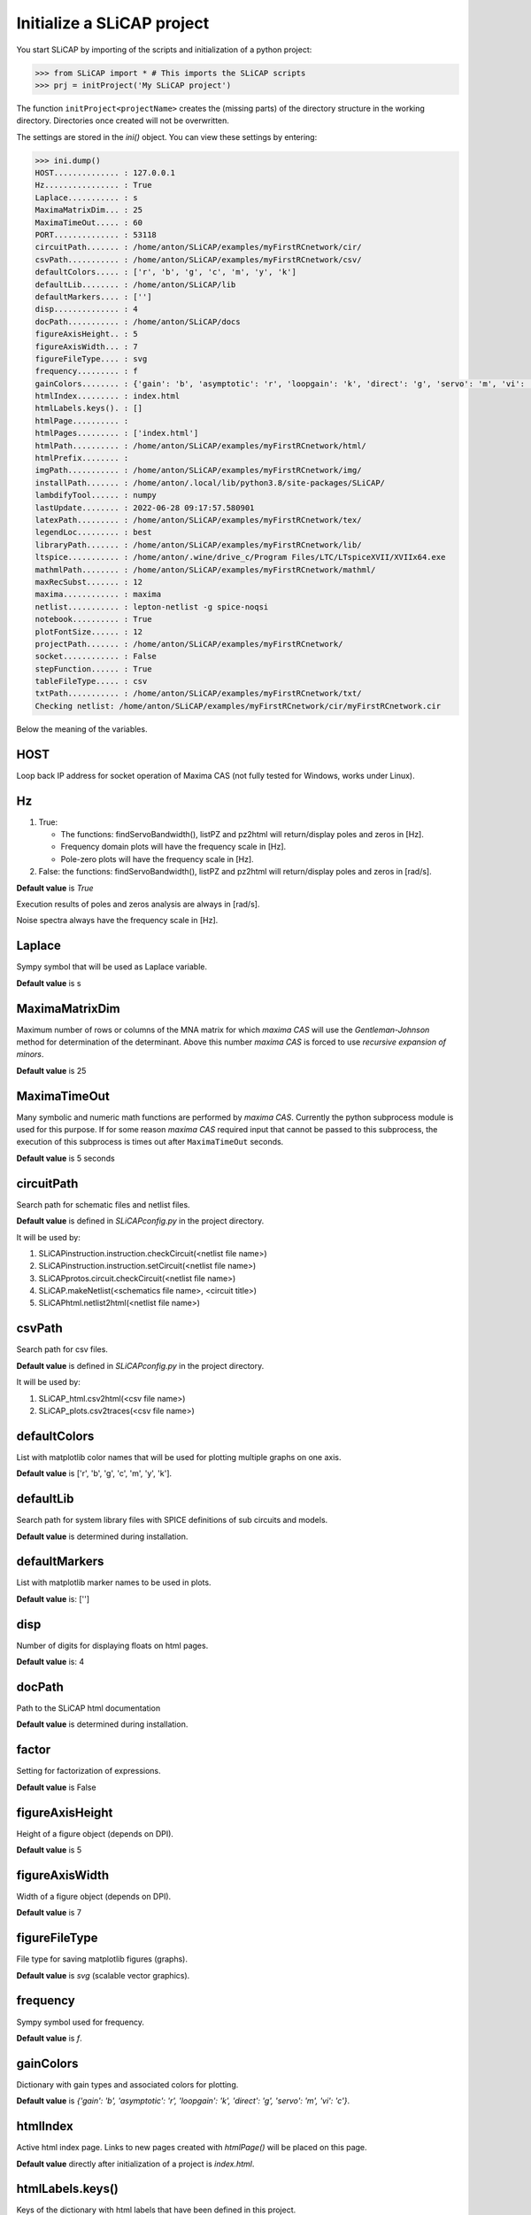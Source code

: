===========================
Initialize a SLiCAP project
===========================

You start SLiCAP by importing of the scripts and initialization of a python project:

.. code-block:: python

    >>> from SLiCAP import * # This imports the SLiCAP scripts
    >>> prj = initProject('My SLiCAP project')

The function ``initProject<projectName>`` creates the (missing parts) of the directory structure in the working directory. Directories once created will not be overwritten. 

The settings are stored in the `ini()` object. You can view these settings by entering:

.. code-block :: python

    >>> ini.dump()
    HOST.............. : 127.0.0.1
    Hz................ : True
    Laplace........... : s
    MaximaMatrixDim... : 25
    MaximaTimeOut..... : 60
    PORT.............. : 53118
    circuitPath....... : /home/anton/SLiCAP/examples/myFirstRCnetwork/cir/
    csvPath........... : /home/anton/SLiCAP/examples/myFirstRCnetwork/csv/
    defaultColors..... : ['r', 'b', 'g', 'c', 'm', 'y', 'k']
    defaultLib........ : /home/anton/SLiCAP/lib
    defaultMarkers.... : ['']
    disp.............. : 4
    docPath........... : /home/anton/SLiCAP/docs
    figureAxisHeight.. : 5
    figureAxisWidth... : 7
    figureFileType.... : svg
    frequency......... : f
    gainColors........ : {'gain': 'b', 'asymptotic': 'r', 'loopgain': 'k', 'direct': 'g', 'servo': 'm', 'vi': 'c'}
    htmlIndex......... : index.html
    htmlLabels.keys(). : []
    htmlPage.......... : 
    htmlPages......... : ['index.html']
    htmlPath.......... : /home/anton/SLiCAP/examples/myFirstRCnetwork/html/
    htmlPrefix........ : 
    imgPath........... : /home/anton/SLiCAP/examples/myFirstRCnetwork/img/
    installPath....... : /home/anton/.local/lib/python3.8/site-packages/SLiCAP/
    lambdifyTool...... : numpy
    lastUpdate........ : 2022-06-28 09:17:57.580901
    latexPath......... : /home/anton/SLiCAP/examples/myFirstRCnetwork/tex/
    legendLoc......... : best
    libraryPath....... : /home/anton/SLiCAP/examples/myFirstRCnetwork/lib/
    ltspice........... : /home/anton/.wine/drive_c/Program Files/LTC/LTspiceXVII/XVIIx64.exe
    mathmlPath........ : /home/anton/SLiCAP/examples/myFirstRCnetwork/mathml/
    maxRecSubst....... : 12
    maxima............ : maxima
    netlist........... : lepton-netlist -g spice-noqsi
    notebook.......... : True
    plotFontSize...... : 12
    projectPath....... : /home/anton/SLiCAP/examples/myFirstRCnetwork/
    socket............ : False
    stepFunction...... : True
    tableFileType..... : csv
    txtPath........... : /home/anton/SLiCAP/examples/myFirstRCnetwork/txt/
    Checking netlist: /home/anton/SLiCAP/examples/myFirstRCnetwork/cir/myFirstRCnetwork.cir

Below the meaning of the variables.

HOST
----

Loop back IP address for socket operation of Maxima CAS (not fully tested for Windows, works under Linux).

Hz
--

#. True:

   - The functions: findServoBandwidth(), listPZ and pz2html will return/display poles and zeros in [Hz]. 
   - Frequency domain plots will have the frequency scale in [Hz].
   - Pole-zero plots will have the frequency scale in [Hz].

#. False: the functions: findServoBandwidth(), listPZ and pz2html will return/display poles and zeros in [rad/s]. 

**Default value** is *True*

Execution results of poles and zeros analysis are always in [rad/s].

Noise spectra always have the frequency scale in [Hz].


Laplace
-------

Sympy symbol that will be used as Laplace variable.

**Default value** is s

MaximaMatrixDim
---------------

Maximum number of rows or columns of the MNA matrix for which *maxima CAS* will use the *Gentleman-Johnson* method for determination of the determinant. Above this number *maxima CAS* is forced to use *recursive expansion of minors*.

**Default value** is 25

MaximaTimeOut
-------------

Many symbolic and numeric math functions are performed by *maxima CAS*. Currently the python subprocess module is used for this purpose. If for some reason *maxima CAS* required input that cannot be passed to this subprocess, the execution of this subprocess is times out after ``MaximaTimeOut`` seconds. 

**Default value** is 5 seconds

circuitPath
-----------

Search path for schematic files and netlist files. 

**Default value** is defined in *SLiCAPconfig.py* in the project directory.

It will be used by:

#. SLiCAPinstruction.instruction.checkCircuit(<netlist file name>)
#. SLiCAPinstruction.instruction.setCircuit(<netlist file name>)
#. SLiCAPprotos.circuit.checkCircuit(<netlist file name>)
#. SLiCAP.makeNetlist(<schematics file name>, <circuit title>)
#. SLiCAPhtml.netlist2html(<netlist file name>)

csvPath
-------

Search path for csv files.

**Default value** is defined in *SLiCAPconfig.py* in the project directory.

It will be used by:

#. SLiCAP_html.csv2html(<csv file name>)
#. SLiCAP_plots.csv2traces(<csv file name>)

defaultColors
-------------

List with matplotlib color names that will be used for plotting multiple graphs on one axis.

**Default value** is ['r', 'b', 'g', 'c', 'm', 'y', 'k'].

defaultLib
----------

Search path for system library files with SPICE definitions of sub circuits and models.

**Default value** is determined during installation.

defaultMarkers
--------------

List with matplotlib marker names to be used in plots.

**Default value** is: ['']

disp
----

Number of digits for displaying floats on html pages.

**Default value** is: 4

docPath
-------

Path to the SLiCAP html documentation

**Default value** is determined during installation.

factor
------

Setting for factorization of expressions.

**Default value** is False

figureAxisHeight
----------------

Height of a figure object (depends on DPI).

**Default value** is 5

figureAxisWidth
---------------

Width of a figure object (depends on DPI).

**Default value** is 7

figureFileType
--------------

File type for saving matplotlib figures (graphs).

**Default value** is *svg* (scalable vector graphics).

frequency
---------

Sympy symbol used for frequency.

**Default value** is *f*.

gainColors
----------

Dictionary with gain types and associated colors for plotting.

**Default value** is *{'gain': 'b', 'asymptotic': 'r', 'loopgain': 'k', 'direct': 'g', 'servo': 'm', 'vi': 'c'}*.

htmlIndex
---------

Active html index page. Links to new pages created with *htmlPage()* will be placed on this page.

**Default value** directly after initialization of a project is *index.html*.

htmlLabels.keys()
-----------------

Keys of the dictionary with html labels that have been defined in this project.

**Default value** is [].

htmlPage
--------

Active html page to which html output will be written.

**Default value** is ''.

htmlPages
---------

List with html pages created in this project.

**Default value** directly after initialization of a project is ['index.html'].

htmlPath
--------

Path to the html output generated by this project.

**Default value** is defined in *SLiCAPconfig.py* in the project directory.

htmlPrefix
----------

Prefix that will be added to the html page file names. This string consists of the netlist file name + '_'.

**Default value** directly after initialization of a project is ''.

imgPath
-------

Search path for img2html().

**Default value** is defined in *SLiCAPconfig.py* in the project directory.

installPath
-----------

SLiCAP install path.

**Default value** is determined during installation.

lastUpdate
----------

Last date/time of execution of the project.

**Default value** is the date time directly after initialization of the project.

latexPath
---------

Path for exporting LaTeX output (not used in current version).

**Default value** is defined in *SLiCAPconfig.py* in the project directory.

legendLoc
---------

Location of legend on plots.

**Default value** is *best*.


libraryPath
-----------

Path to user libraries with definitions of sub circuits and models.

**Default value** is defined in *SLiCAPconfig.py* in the project directory.

ltspice
-------

Path to LTspice executable (required for makeNetlist().

**Default value** is automatically determined during installation.

mathml
------

Setting for math output in html pages (not yet implemented)

**Default value** is *False*.

mathmlPath
----------

Path for exporting mathml output (not used in current version).

**Default value** is defined in *SLiCAPconfig.py* in the project directory.

maxRecSubst
-----------

Setting for maximum number of recursisve substitutions.

**Default value** is 12.

maxSolve
--------

Setting for using maxima CAS for finding the complete network solution.

**Default value** is *True*.

maxima
------

Command for running maxima CAS.

**Default value** is determined during installation.

netlist
-------

Command for generating a netlist from a *'.sch'* schematic file.

**Default value** is determined during installation.

normalize
---------

Setting for normalization of rational functions. If *True*, the coefficient of the lowest order of the denominator will be normalized to unity.

**Default value** True

notebook
--------

Will be set to *True* if SLiCAP runs from an ipython environment (some additional scripts will be loaded).

**Default value** is *False*.

plotFontSize
------------

Font size used in plots.

**Default value** is 12.

projectPath
-----------

Path to the project files for the current project.

**Default value** is determined during the initialization of a project.

socket
------

True for Maxima CAS operation in socket (Not fully tested with Windows, works under Linux). False for Maxima CAS operation as subprocess.

**Default value** is *False*.

stepFunction
------------

Setting for parameter stepping.

#. True

   The determinant of a matrix is calculated using symbolic step variable(s). 

#. False

   Numeric values of step variable(s) are substituted in the matrices before calculation of the determinant. This can be faster if many step variables are used.


**Default value** is *True*.


tableFileType
-------------

File extension for *comma seperated value* table files.

**Default value** is *csv*.

txtPath
-------

Search paths for importing text files with *text2html()*.

**Default value** is defined in *SLiCAPconfig.py* in the project directory.

